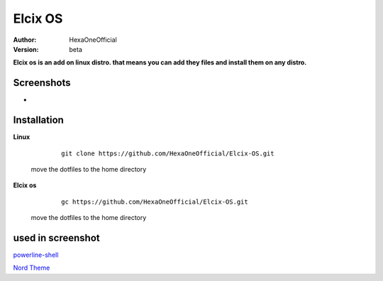 Elcix OS
=========

:Author: HexaOneOfficial
:Version: beta

**Elcix os is an add on linux distro. that means you can add they files and install them on any distro.**


.. image:: https://api.travis-ci.org/HexaOneOfficial/Elcix%20OS.svg?branch=develop
   :target: `travis-build-status`_
   :alt: Build status

.. _travis-build-status: https://api.travis-ci.org/HexaOneOfficial/Elcix%20OS.svg?branch=develop


Screenshots
-------------

* .. image:: https://github.com/HexaOneOfficial/Elcix-OS/blob/main/screenshots/desktop2.1.png
     :alt: Desktop 2.1

Installation
-------------

**Linux**
    
    ::

        git clone https://github.com/HexaOneOfficial/Elcix-OS.git 
        
 move the dotfiles to the home directory       

       

    
   
**Elcix os**
    
    ::

        gc https://github.com/HexaOneOfficial/Elcix-OS.git 
        
 move the dotfiles to the home directory       



used in screenshot
-------------

`powerline-shell 
<https://github.com/b-ryan/powerline-shell>`_ 

`Nord Theme 
<https://www.nordtheme.com/>`_ 




